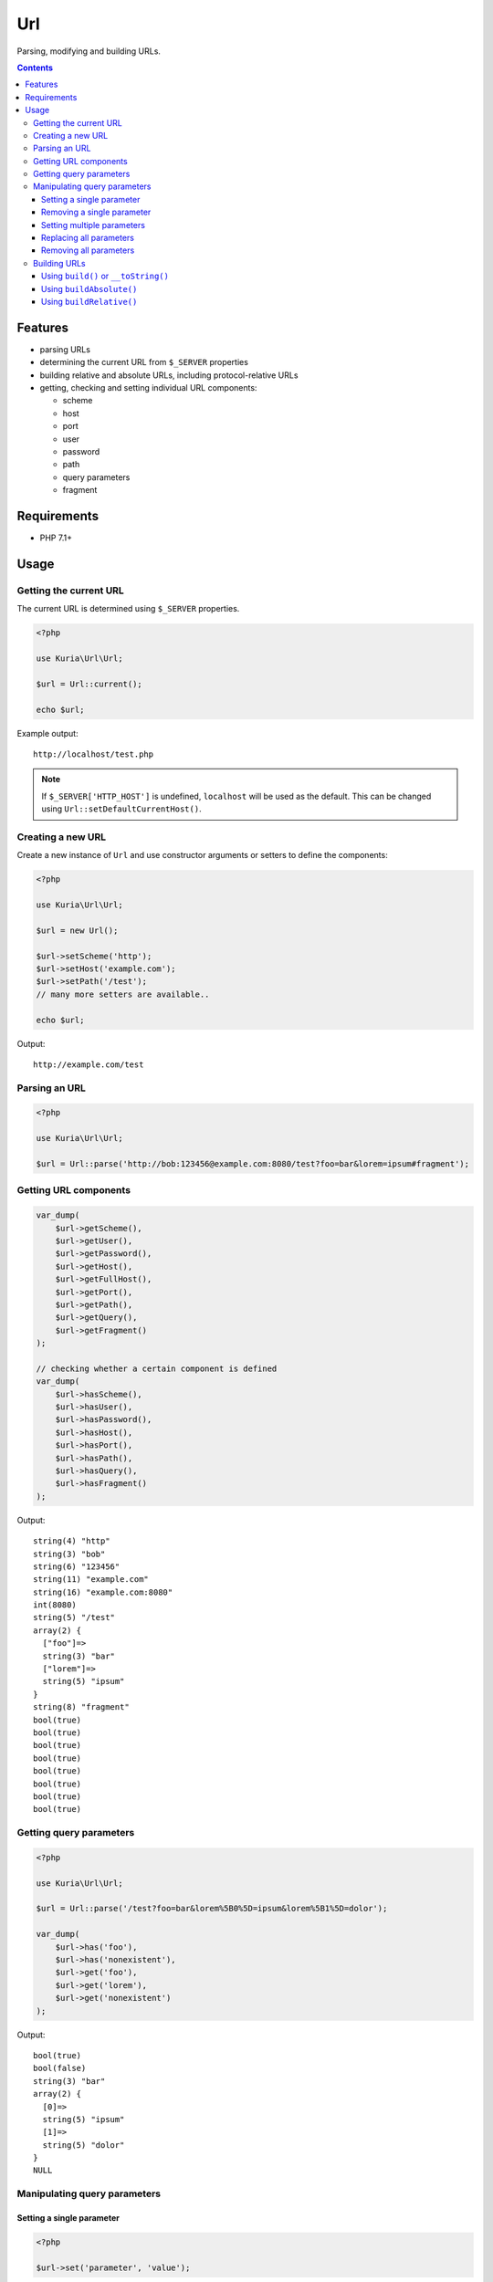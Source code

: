 Url
###

Parsing, modifying and building URLs.

.. image:: https://travis-ci.com/kuria/url.svg?branch=master
   :target: https://travis-ci.com/kuria/url

.. contents::


Features
********

- parsing URLs
- determining the current URL from ``$_SERVER`` properties
- building relative and absolute URLs, including protocol-relative URLs
- getting, checking and setting individual URL components:

  - scheme
  - host
  - port
  - user
  - password
  - path
  - query parameters
  - fragment


Requirements
************

- PHP 7.1+


Usage
*****

Getting the current URL
=======================

The current URL is determined using ``$_SERVER`` properties.

.. code:: php

   <?php

   use Kuria\Url\Url;

   $url = Url::current();

   echo $url;

Example output:

::

  http://localhost/test.php

.. NOTE::

   If ``$_SERVER['HTTP_HOST']`` is undefined, ``localhost`` will be used as the default.
   This can be changed using ``Url::setDefaultCurrentHost()``.


Creating a new URL
==================

Create a new instance of ``Url`` and use constructor arguments or setters
to define the components:

.. code:: php

   <?php

   use Kuria\Url\Url;

   $url = new Url();

   $url->setScheme('http');
   $url->setHost('example.com');
   $url->setPath('/test');
   // many more setters are available..

   echo $url;

Output:

::

  http://example.com/test


Parsing an URL
==============

.. code:: php

   <?php

   use Kuria\Url\Url;

   $url = Url::parse('http://bob:123456@example.com:8080/test?foo=bar&lorem=ipsum#fragment');


Getting URL components
======================

.. code:: php

   var_dump(
       $url->getScheme(),
       $url->getUser(),
       $url->getPassword(),
       $url->getHost(),
       $url->getFullHost(),
       $url->getPort(),
       $url->getPath(),
       $url->getQuery(),
       $url->getFragment()
   );

   // checking whether a certain component is defined
   var_dump(
       $url->hasScheme(),
       $url->hasUser(),
       $url->hasPassword(),
       $url->hasHost(),
       $url->hasPort(),
       $url->hasPath(),
       $url->hasQuery(),
       $url->hasFragment()
   );


Output:

::

  string(4) "http"
  string(3) "bob"
  string(6) "123456"
  string(11) "example.com"
  string(16) "example.com:8080"
  int(8080)
  string(5) "/test"
  array(2) {
    ["foo"]=>
    string(3) "bar"
    ["lorem"]=>
    string(5) "ipsum"
  }
  string(8) "fragment"
  bool(true)
  bool(true)
  bool(true)
  bool(true)
  bool(true)
  bool(true)
  bool(true)
  bool(true)


Getting query parameters
========================

.. code:: php

   <?php

   use Kuria\Url\Url;

   $url = Url::parse('/test?foo=bar&lorem%5B0%5D=ipsum&lorem%5B1%5D=dolor');

   var_dump(
       $url->has('foo'),
       $url->has('nonexistent'),
       $url->get('foo'),
       $url->get('lorem'),
       $url->get('nonexistent')
   );

Output:

::

  bool(true)
  bool(false)
  string(3) "bar"
  array(2) {
    [0]=>
    string(5) "ipsum"
    [1]=>
    string(5) "dolor"
  }
  NULL


Manipulating query parameters
=============================

Setting a single parameter
--------------------------

.. code:: php

   <?php

   $url->set('parameter', 'value');


Removing a single parameter
---------------------------

.. code:: php

   <?php

   $url->remove('foo');


Setting multiple parameters
---------------------------

.. code:: php

   <?php

   $url->add(['foo' => 'bar', 'lorem' => 'ipsum']);


Replacing all parameters
------------------------

.. code:: php

   <?php

   $url->setQuery(['foo' => 'bar']);


Removing all parameters
-----------------------

.. code:: php

   <?php

   $url->removeAll();


Building URLs
=============

.. NOTE::

   Building an URL with undefined scheme will yield a protocol-relative URL.

   Example: *//localhost/test*


Using ``build()`` or ``__toString()``
-------------------------------------

These methods will return an absolute or relative URL, depending on whether
the host is defined.

.. code:: php

   <?php

   use Kuria\Url\Url;

   $url = new Url();

   $url->setPath('/test');

   var_dump($url->build());

   $url->setScheme('http');
   $url->setHost('example.com');

   var_dump($url->build());

Output:

::

  string(5) "/test"
  string(23) "http://example.com/test"


Using ``buildAbsolute()``
-------------------------

This method will always return an absolute URL.

If the host is not defined, the current host and scheme (if not defined) will be
used instead. See `Getting the current URL`_

.. code:: php

   <?php

   use Kuria\Url\Url;

   $url = new Url();

   $url->setScheme('http');
   $url->setHost('example.com');
   $url->setPath('/test');

   var_dump($url->buildAbsolute());

Output:

::

  string(23) "http://example.com/test"


Using ``buildRelative()``
-------------------------

This method will always return a relative URL regardless of whether the host
is defined or not.

.. code:: php

   <?php

   use Kuria\Url\Url;

   $url = new Url();

   $url->setScheme('http');
   $url->setHost('example.com');
   $url->setPath('/test');

   var_dump($url->buildRelative());

Output:

::

  string(5) "/test"
